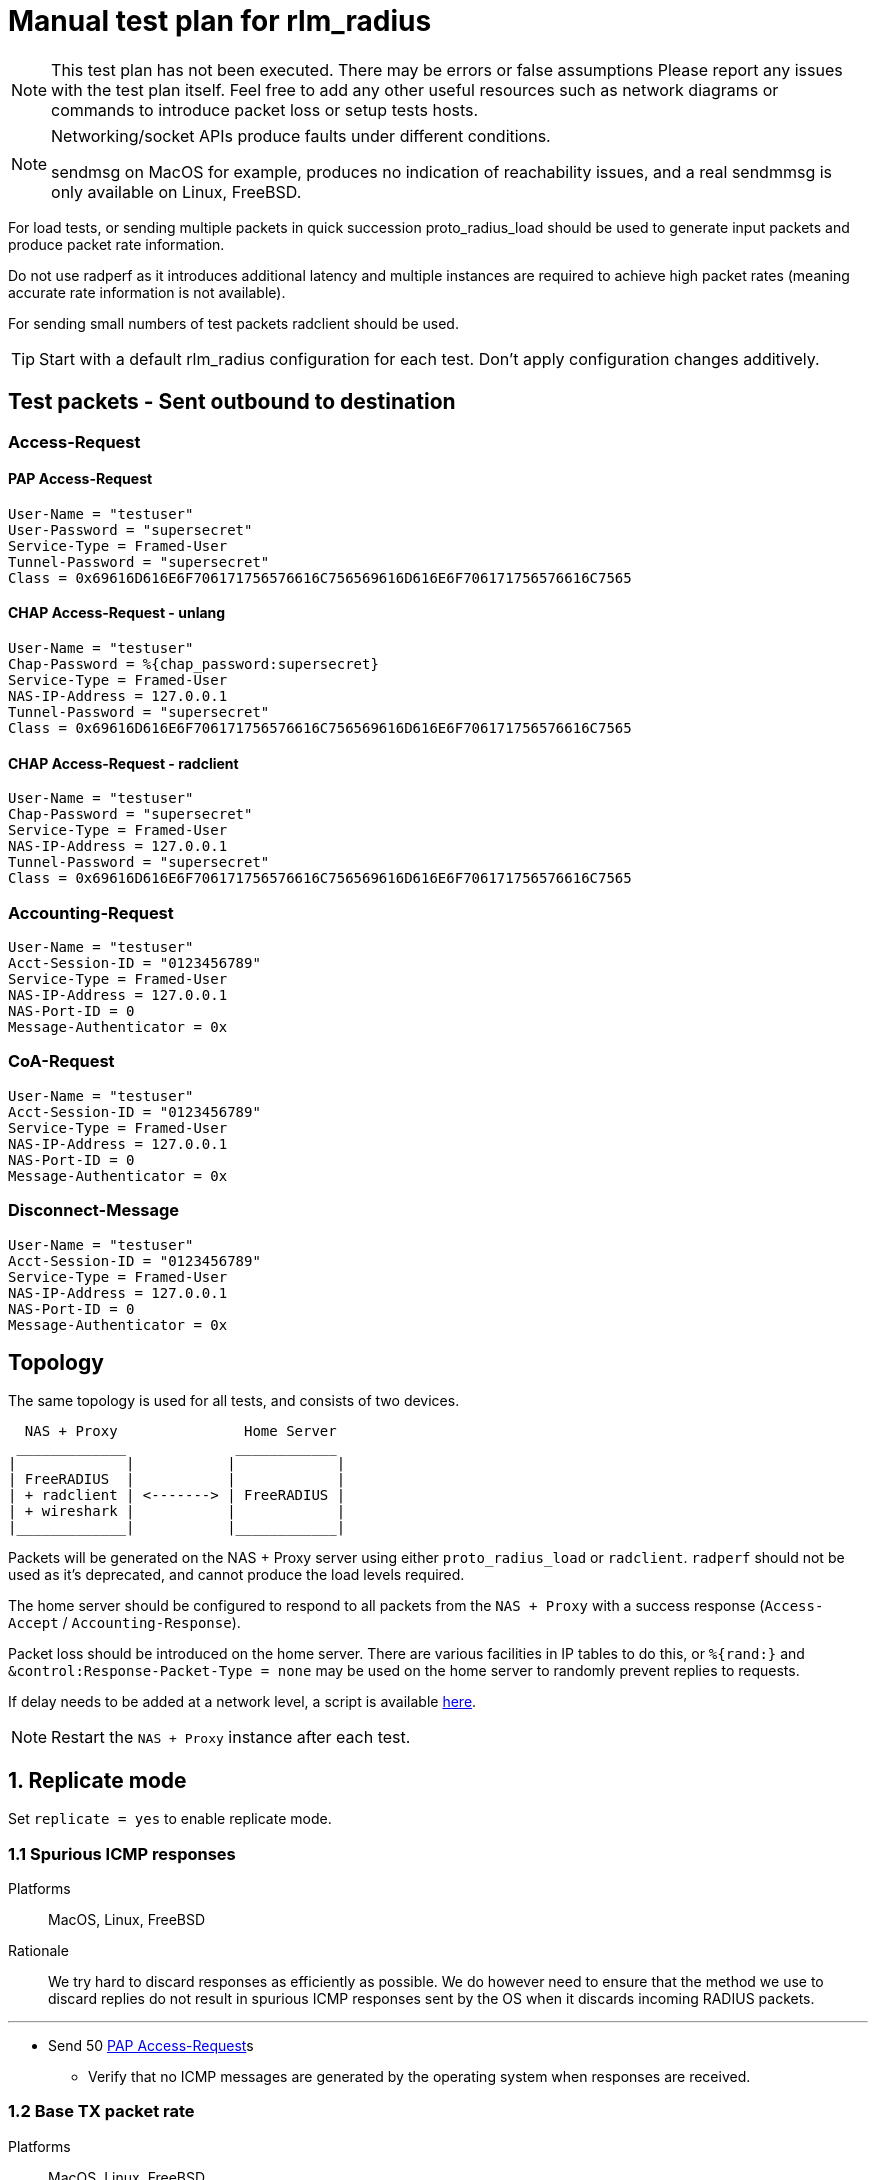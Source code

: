 = Manual test plan for rlm_radius

[NOTE]
====
This test plan has not been executed.  There may be errors or false assumptions
Please report any issues with the test plan itself.
Feel free to add any other useful resources such as network diagrams or commands
to introduce packet loss or setup tests hosts.
====

[NOTE]
====
Networking/socket APIs produce faults under different conditions.

sendmsg on MacOS for example, produces no indication of reachability issues, and a real
sendmmsg is only available on Linux, FreeBSD.
====

For load tests, or sending multiple packets in quick succession proto_radius_load should be used to generate
input packets and produce packet rate information.

Do not use radperf as it introduces additional latency and multiple instances are required to achieve high
packet rates (meaning accurate rate information is not available).

For sending small numbers of test packets radclient should be used.

[TIP]
====
Start with a default rlm_radius configuration for each test.  Don't apply configuration changes additively.

====

== Test packets - Sent outbound to destination
=== Access-Request
==== PAP Access-Request

```
User-Name = "testuser"
User-Password = "supersecret"
Service-Type = Framed-User
Tunnel-Password = "supersecret"
Class = 0x69616D616E6F706171756576616C756569616D616E6F706171756576616C7565
```

==== CHAP Access-Request - unlang
```
User-Name = "testuser"
Chap-Password = %{chap_password:supersecret}
Service-Type = Framed-User
NAS-IP-Address = 127.0.0.1
Tunnel-Password = "supersecret"
Class = 0x69616D616E6F706171756576616C756569616D616E6F706171756576616C7565
```

==== CHAP Access-Request - radclient
```
User-Name = "testuser"
Chap-Password = "supersecret"
Service-Type = Framed-User
NAS-IP-Address = 127.0.0.1
Tunnel-Password = "supersecret"
Class = 0x69616D616E6F706171756576616C756569616D616E6F706171756576616C7565
```

=== Accounting-Request
```
User-Name = "testuser"
Acct-Session-ID = "0123456789"
Service-Type = Framed-User
NAS-IP-Address = 127.0.0.1
NAS-Port-ID = 0
Message-Authenticator = 0x
```

=== CoA-Request
```
User-Name = "testuser"
Acct-Session-ID = "0123456789"
Service-Type = Framed-User
NAS-IP-Address = 127.0.0.1
NAS-Port-ID = 0
Message-Authenticator = 0x
```

=== Disconnect-Message
```
User-Name = "testuser"
Acct-Session-ID = "0123456789"
Service-Type = Framed-User
NAS-IP-Address = 127.0.0.1
NAS-Port-ID = 0
Message-Authenticator = 0x
```
== Topology

The same topology is used for all tests, and consists of two devices.

```
  NAS + Proxy               Home Server
 _____________             ____________
|             |           |            |
| FreeRADIUS  |           |            |
| + radclient | <-------> | FreeRADIUS |
| + wireshark |           |            |
|_____________|           |____________|
```

Packets will be generated on the NAS + Proxy server using either `proto_radius_load` or `radclient`.
`radperf` should not be used as it's deprecated, and cannot produce the load levels required.

The home server should be configured to respond to all packets from the `NAS + Proxy` with a success
response (`Access-Accept` / `Accounting-Response`).

Packet loss should be introduced on the home server.  There are various facilities in IP tables to do this,
or `%{rand:}` and `&control:Response-Packet-Type = none` may be used on the home server to randomly prevent
replies to requests.

If delay needs to be added at a network level, a script is available https://gist.github.com/arr2036/6598137[here].

[NOTE]
====
Restart the `NAS + Proxy` instance after each test.
====

== 1. Replicate mode

Set `replicate = yes` to enable replicate mode.

=== 1.1 Spurious ICMP responses

Platforms:: MacOS, Linux, FreeBSD

Rationale:: We try hard to discard responses as efficiently as possible.  We do however need to ensure that
the method we use to discard replies do not result in spurious ICMP responses sent by the OS when it discards
incoming RADIUS packets.

---

* Send 50 <<PAP Access-Request>>s
** Verify that no ICMP messages are generated by the operating system when responses are received.

=== 1.2 Base TX packet rate

Platforms:: MacOS, Linux, FreeBSD

Rationale:: As there are no ACKs required this tests mesures the rate at which rlm_radius + transport can send
packets. On Linux and FreeBSD we'd expect an exceptionally high packet rate in this mode as we coalesce multiple
outbound packets and send them using single system call
(`sendmmsg` for datagrams, and aggregated buffers + `write` for streams).

When sending datagrams on macOS no native `sendmmsg` function exists, so we expect the rate to be significantly lower.

---

* Ensure the server is running in multi-threaded mode, a non-debug build is being used, and debug messages are set
  to the minimum level.
* Configure proto_radius_load `parallel = 1024` (this matches the default coalesce size in rlm_radius).
* Configure proto_radius_load `start_pps = 10000`
* Configure proto_radius_load `duration = 5`
* Configure proto_radius_load `max_pps = 500000`
* Configure proto_radius_load `max_backlog = 4096` - This controls how many packets are "in flight"
  within the server for any given period.
* Set `<transport>.max_packet_size = 128` to reduce memory consumption - This has a direct effect on the amount of
  memory pre-allocated in trunk requests.
** Use the PAP test packet.  Verify a packet rate of at least 25,000PPS on MacOS, and 50,000PPS on Linux and FreeBSD.

== 2. Proxy mode
=== 2.1 Entering and exiting zombie state (no status checks)

Platforms:: Any

Note:: You may need to increase `max_request_time` in radius.conf for this test.

This test verifies behaviour when no status_check is configured.

In this mode when no responses are received for `zombie_period` seconds, the connection is marked as a zombie.
Whilst in the zombie state no additional requests will be enqueued on the connection. Any requests
in the connection's backlog will be shifted onto other connections or into the trunk's backlog.

A connection in zombie state is set to be `INACTIVE`.  This removes the connection from the set of `ACTIVE`
connections which can be used to send packets.

If there are no `ACTIVE` connections, and the the last trunk event was a connection failure (i.e. a reconnection),
new requests will immediately fail and will not enter the trunk's backlog.
If there are no `ACTIVE` connections, and the last trunk event was a connection opening successfully,
new requests will be enqueued on the trunk's backlog, and will be transferred to the next connection to enter the
`ACTIVE` state.

As there's no method to determine if the upstream server is alive, we need to periodically "revive" the connection.
Reviving in this context means reconnecting the connection.  Reviving the connection is done after `revive_interval`.
When a connection is revived it enters the `ACTIVE` state, and any requests in the trunk's backlog are transferred
to it.

---

* Ensure `status_check.type` is not set.
* Set `zombie_period = 10`.
* Send a <<PAP Access-Request>>
** Verify a response is received.
* Set packet loss rate on network link to be 100%
* Send a <<PAP Access-Request>>
** Verify that after `<transport>.initial_rtx_time` (default 2 seconds) the packet is resent.
** Verify that packets are resent at increasing intervals until `<transport>.Access-Request.max_rtx_count`
   or `<transport>.Access-Request.max_rtx_duration` is reached.
** After 10 seconds, verify that the connection enters the `INACTIVE` state, and a log message indicates
  the connection is a zombie.
*** Verify outstanding request enters the backlog _(no active connections, but no failure)_.
* Send a <<PAP Access-Request>>
** Verify this request enters the backlog _(no active connections, but no failure)_.
* Set packet loss rate on network link to be 0%
* Wait `revive_interval` (default 10s).  The connection should enter the `FAILED` then `CLOSED` states.
** Verify both outstanding requests now fail _(no active connections, last event was failure)_.
* Wait `pool.reconnect_delay` (default 5s). The connection should enter the `INIT` then `CONNECTING` states.
* Send a <<PAP Access-Request>>
** Verify this request is sent on the freshly revived connection
   _(active connections, last event was connection connected)_.

=== 2.2 Entering and exiting zombie state (status check - full failure)

Platforms:: Any

Note:: You may need to increase `max_request_time` in radius.conf for this test.

This test verifies the behaviour when a `Status-Server` packet is configured for status checks.

In this mode when no responses are received for `zombie_period` seconds the connection is marked as a zombie.
A connection marked as a zombie enters the `INACTIVE` state.  This removes the connection from the set of
`ACTIVE` connections which can be used to send packets, but does not cancel pending requests already sent
on the connection.

When a connection enters zombie state it will start sending status-check messages.
One of the below conditions will cause the connection to exit zombie state:

- `status_check.num_answers_to_alive` contiguous responses are received to status checks -
  The connection is re-enlivened (enters the `ACTIVE` state).
- `<transport>.Status-Server.max_rtx_duration` is reached - The connection is dead and enters the `FAILED`/`CLOSED` state.
  All outstanding sent packets are cancelled, and `SENT` or `PENDING` requests are moved to the trunk's backlog or
  onto another connection.
- `<transport>.Status-Server.max_rtx_count` is hit - The connection is dead and enters the `FAILED`/`CLOSED` state.
  All outstanding sent packets are cancelled, and `SENT` or `PENDING` requests are moved to the trunk's backlog or
  onto another connection.

Once `pool.reconnect_delay` seconds have passed, the connection enters the `INIT`/`CONNECTING` state.
Once in the `CONNECTING` state, the connection will begin sending `Status-Server` requests.
`status_check.num_answers_to_alive` contiguous responses are required for the connection to be considered `CONNECTED`
and to receive new requests.
If `max_rtx_duration` or `max_rtc_count` are hit before `status_check.num_answers_to_alive` contiguous responses are
received, the connection will be reconnected (again) after `pool.reconnect_delay`.

[NOTE]
====
Immediate entry into zombie state is likely incorrect and will probably change.
====

---

* Set `status_check.type = Status-Server`
* Set `zombie_period = 10`.
* Send a <<PAP Access-Request>>
** Verify a response is received.
* Set packet loss rate on network link to be 100%
* Send a <<PAP Access-Request>>
** Verify that after `<transport>.initial_rtx_time` (default 2 seconds) the packet is resent.
** Verify that packets are resent at increasing intervals until `<transport>.Access-Request.max_rtx_count`
   or `<transport>.Access-Request.max_rtx_duration` is reached after which the request should fail.
** After 10 seconds, verify that the connection enters the `INACTIVE` state, and a log message
   is displayed indicating the connection is now a zombie.
** Verify connection begins sending `Status-Server` requests.
** Verify that after `max_rtx_count` (default 5) packets are sent, or after `max_rtx_duration` (default 30s) passes
   the connection enters the `FAILED`/`CLOSED` state.
* Send a <<PAP Access-Request>>
** Verify the request immediately fails _(no active connections, and previous failure)_.
* Set packet loss rate on network link to be 0%.
* Wait `reconnect_delay` (default 5s).  The connection should enter the `INIT`/`CONNECTING` state
** Verify connection beings sending `Status-Server` requests.
** Verify that `status_check.num_answers_to_alive` (default 3) status checks are sent with a constant delay
   between each check.
** Verify that after `status_check.num_answers_to_alive` responses the connection enters the `CONNECTED` + `ACTIVE`
   state.
* Send a <<PAP Access-Request>>
** Verify this request is sent immediately.

=== 2.3 Entering and exiting zombie state (status check - partial failure and revival)

Platforms:: Any

Note:: You may need to increase `max_request_time` in radius.conf for this test.

See description for previous test.

[NOTE]
====
Immediate entry into zombie state is likely incorrect and will probably change.
====

---
* Set `status_check.type = Status-Server`
* Set `zombie_period = 10`.
* Send a <<PAP Access-Request>>
** Verify a response is received.
* Set packet loss rate on network link to be 100%
* Send a <<PAP Access-Request>>
** Verify that after `<transport>.initial_rtx_time` (default 2 seconds) the packet is resent.
** Verify that packets are resent at increasing intervals until `<transport>.Access-Request.max_rtx_count`
   or `<transport>.Access-Request.max_rtx_duration` is reached.
** After 10 seconds, verify that the connection enters the `INACTIVE` state, and a log message
   is displayed indicating the connection is now a zombie.
** Verify connection begins sending `Status-Server` requests.
* Immediately send a <<PAP Access-Request>>
** Verify request enters the trunk's backlog _(no active connections, no previous failure)_.
* After one `Status-Server` packet, set packet loss rate on network link to be 0%.
** Verify that `status_check.num_answers_to_alive` (default 3) additional `Status-Server` packets are sent with a
   constant delay between each.
** Verify that on the last response to a `Status-Server` packet the connection immediately enters the `ACTIVE` state.
*** Verify previously backlogged request is now sent.
* Send a <<PAP Access-Request>>
** Verify this request is sent immediately.

=== 2.4 Synchronous retransmissions

Platforms:: Any

rlm_radius can operate in synchronous and asynchronous retransmission modes.  In asynchronous modes the rlm_radius
module will send retransmissions itself, in synchronous mode the rlm_radius module uses retransmissions by the NAS
to drive retransmissions to the upstream server.

This test verifies synchronous retransmissions operate correctly.

---

* Set `status_check.type = none`.
* Set `zombie_period = 120`.
* Set `synchronous = yes`.
* Set packet loss rate on network link to be 100%
* Send a <<PAP Access-Request>> with 5 retransmissions, 5 seconds apart (use radclient).
** Verify that as radiusd receives each retransmission, rlm_radius sends a new request.
* After 10 seconds set packet loss rate on network link to be 0%.
** Verify response is passed back from rlm_radius, that the response is sent to radclient, and that
  no more retransmissions are sent.

=== 2.5 Memory usage under adverse conditions

Platforms:: Any

Repeat with:

* `status_check.type = Status-Server`, `zombie_period = 1`.
* no `status_check.type`, `zombie_period = 1`, `revive_interval = 10`.

---

* Configure a packet loss rate of 35%.
* Send <<PAP Access-Request>>s at a high rate for 30 minutes.
** Ensure memory usage stabilises within 15 minutes and does not continue to increase.

== 3. Both replicate and proxy modes

i.e. repeat these tests with:

* `replicate = yes`.
* `replicate = no`.

=== 3.1 Well formedness

Platforms:: Any

Notes:: Use radsniff or wireshark to capture sent packets for validation.
You will need to use different subrequest types to produce the different packet types.

---

* Send a <<PAP Access-Request>>
** Verify packet is well formed.
** Verify Message-Authenticator attribute is present and correct.
* Send a <<CHAP Access-Request - radclient>> - Verify that:
** Verify packet is well formed.
** Verify `CHAP-Challenge` attribute is present and matches the Authentication Vector of the input packet.
** Verify Message-Authenticator attribute is present and correct.
* Send an <<Accounting-Request>> - Verify that:
** Verify packet is well formed.
** Verify No Message-Authenticator attribute is present
* Send a <<CoA-Request>>
** Verify packet is well formed.
** Verify Message-Authenticator attribue is present.
* Send a <<Disconnect-Message>>
** Verify packet is well formed.
** Verify Message-Authenticator attribue is present.

=== 3.2 Outbound packet buffer overrun

Platforms:: Any

Rationale:: Verify that internal logic deals correctly with packet buffer overruns.

---

* Set `<transport>.max_packet_size = 64`
* Send a <<PAP Access-Request>>
** Verify an error is produced explaining why the packet can't be encoded (out of buffer space).
** Verify the request fails (Look for trunk request state transition `PENDING -> FAILED`).
** Verify the connection is *NOT* reconnected and stays in the `ACTIVE` state.
** Verify the request is not re-queued and rlm_radius returns `fail`.

=== 3.3 SNDBUF exhaustion - single packet

Platforms:: MacOS, Linux, FreeBSD

Rationale:: Verify correct behaviour when the packet size exceeds the `SO_SNDBUF` value
for the socket. `SO_SNDBUF` on the socket should be configured to be small enough that any
outbound requests immediately fail,

---

* set `<transport>.send_buff = 64`
* Send a <<PAP Access-Request>>
** Verify an error is produced explaining why the packet can't be sent (`EMSGSIZE`). If a different
   error is produced, count this as a test fail and record the error.
** Verify the request fails (Look for trunk request state transition `PENDING -> FAILED`).
** Verify the connection is *NOT* re-established and stays in the `ACTIVE` state
   _(this is a temporary condition, not a fatal one)_.
** The request is not re-queued and rlm_radius returns `fail`.

=== 3.4 SNDBUF exhaustion - multiple packets

Platforms:: MacOS, Linux, FreeBSD

Rationale:: Verify correct behaviour when no mbuffs are available in the kernel to
accept new packets from userland. `SO_SNDBUF` on the socket should be configured to be large
enough to allow at least one packet to be sent but small enough to cause subsequent packets to
fail.

---

* set `<transport>.send_buff = 128`
* Send multiple <<PAP Access-Request>>s at a high rate
** Verify the first request is sent successfully.
** Verify a subsequent request fails.  You'll likely see two failure conditions, one with an explicit
   error, and one where coalesced packets are silently re-queued.  It depends on whether the
   error occurs on the first packet being processed by `sendmmsg` or a subsequent one.
** Verify that for the explicit failure the error message is (`ENOBUFS`, `EWOULDBLOCK` or `EAGAIN`).
** The connection is *NOT* re-established.  This is a temporary condition, not a fatal one.
** Requests do not explicitly fail (absence of trunk request `PENDING -> FAILED` transitions).

=== 3.5 EHOSTUNREACH - Unreachable host

Platforms:: MacOS, Linux, FreeBSD

---

* Configure a destination host on the same subnet as one of the DUT's interfaces.
  This host should not exist.
* Send 50 <<PAP Access-Request>>s 0.5 seconds apart (set parallel = 1 and use the delay module).
* ARP resolution failures should result in sendmmsg returning an error code `EHOSTUNREACH`
  though this may very depending on platform.
** Verify that writing fails with `EHOSTUNREACH` or other appropriate error code.
** Verify that this error results in the connection being re-established.
** Verify that requests are re-queued onto another connection or immediately fail.

=== 3.6 ENETUNREACH - Unreachable network

Platforms:: MacOS, Linux, FreeBSD

---

* Configure a destination host on the a different, unreachable subnet as one of the DUT's
  interfaces.  You may need to remove the default route for this host, or ensure that the
  upstream router sends ICMP Unreachable messages.
* Send 50 <<PAP Access-Request>>s 0.5 seconds apart (set parallel = 1 and use the delay module).
* Local routing or ICMP Unreachable messages should result in `ENETUNREACH` being returned.
** Verify that writing fails with `ENETUNREACH` or other appropriate error code.
** Verify that this error results in the connection being re-established.
** Verify that requests are re-queued onto another connection or immediately fail.

=== 3.7 ENETDOWN - Network interface down

Platforms:: MacOS, Linux, FreeBSD

---

* Configure a destination host on the same subnet as one of the DUT's interfaces.  You may
  need to remove the default route if there are multiple interfaces.
* Send 50 <<PAP Access-Request>>s 0.5 seconds apart (set parallel = 1 and use the delay module).
* As messages are being sent disable the interface the packets are being set out of.
** Verify that writing fails with `ENETDOWN` or other appropriate error code.
** Verify that this error results in the connection being re-established.
** Verify that requests are re-queued onto another connection or immediately fail.

=== 3.8 Memory usage

Platforms:: Any

* Send <<PAP Access-Request>>s at a high rate for 30 minutes.
** Record memory usage every 5 minutes.
** Ensure memory usage stabilises within 15 minutes and does not continue to increase.

